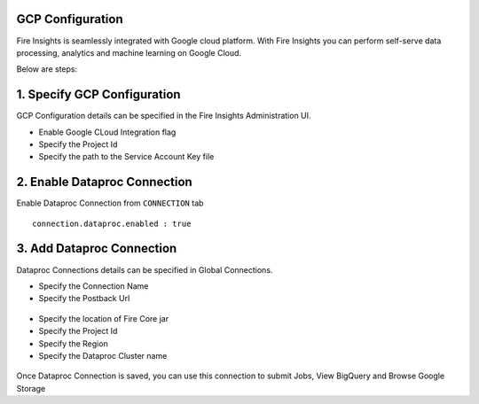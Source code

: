 GCP Configuration
=====

Fire Insights is seamlessly integrated with Google cloud platform. With Fire Insights you can perform self-serve data processing, analytics and machine learning on Google Cloud.

Below are steps:

1. Specify GCP Configuration
============

GCP Configuration details can be specified in the Fire Insights Administration UI.

- Enable Google CLoud Integration flag
- Specify the Project Id
- Specify the path to the Service Account Key file


.. figure:: ../../_assets/gcp/gcp_enable.PNG
   :alt: GCP Configuration Details
   :width: 60%

2. Enable Dataproc Connection
============

Enable Dataproc Connection from ``CONNECTION`` tab

::

    connection.dataproc.enabled : true

.. figure:: ../../_assets/gcp/dataproc_connection.PNG
   :alt: GCP Configuration Details
   :width: 60%

3. Add Dataproc Connection
============

Dataproc Connections details can be specified in Global Connections.

- Specify the Connection Name
- Specify the Postback Url
   
.. figure:: ../../_assets/gcp/dataproc_create.PNG
   :alt: GCP Configuration Details
   :width: 60%

- Specify the location of Fire Core jar
- Specify the Project Id
- Specify the Region
- Specify the Dataproc Cluster name

.. figure:: ../../_assets/gcp/dataproc_configurations.PNG
   :alt: GCP Configuration Details
   :width: 60%

Once Dataproc Connection is saved, you can use this connection to submit Jobs, View BigQuery and Browse Google Storage 
